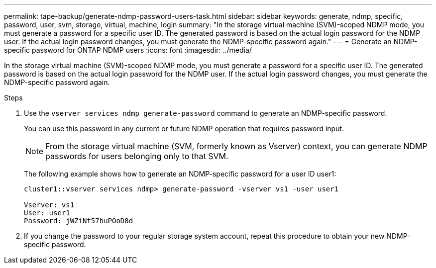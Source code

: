 ---
permalink: tape-backup/generate-ndmp-password-users-task.html
sidebar: sidebar
keywords: generate, ndmp, specific, password, user, svm, storage, virtual, machine, login
summary: "In the storage virtual machine (SVM)-scoped NDMP mode, you must generate a password for a specific user ID. The generated password is based on the actual login password for the NDMP user. If the actual login password changes, you must generate the NDMP-specific password again."
---
= Generate an NDMP-specific password for ONTAP NDMP users
:icons: font
:imagesdir: ../media/

[.lead]
In the storage virtual machine (SVM)-scoped NDMP mode, you must generate a password for a specific user ID. The generated password is based on the actual login password for the NDMP user. If the actual login password changes, you must generate the NDMP-specific password again.

.Steps

. Use the `vserver services ndmp generate-password` command to generate an NDMP-specific password.
+
You can use this password in any current or future NDMP operation that requires password input.
+
[NOTE]
====
From the storage virtual machine (SVM, formerly known as Vserver) context, you can generate NDMP passwords for users belonging only to that SVM.
====
+
The following example shows how to generate an NDMP-specific password for a user ID user1:
+
----

cluster1::vserver services ndmp> generate-password -vserver vs1 -user user1

Vserver: vs1
User: user1
Password: jWZiNt57huPOoD8d
----

. If you change the password to your regular storage system account, repeat this procedure to obtain your new NDMP-specific password.

